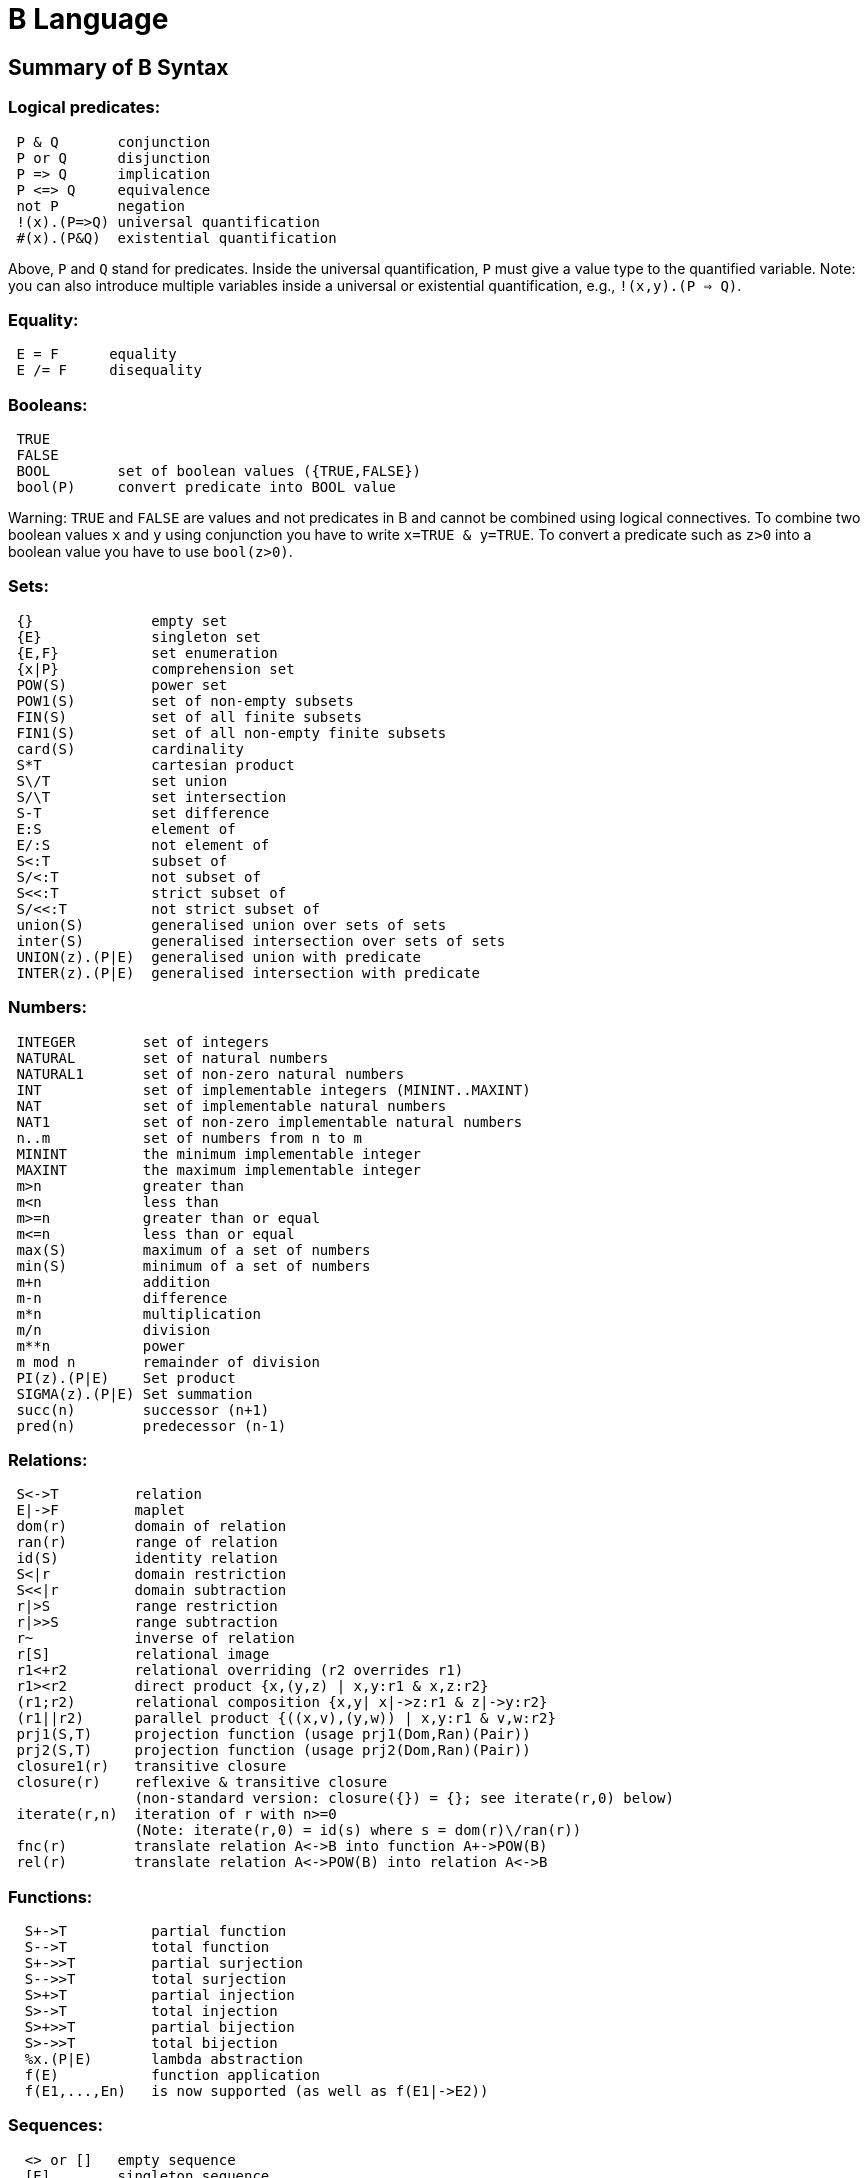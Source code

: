 
[[b-language]]
= B Language

[[summary-of-b-syntax]]
== Summary of B Syntax

[[logical-predicates]]
=== Logical predicates:

....
 P & Q       conjunction
 P or Q      disjunction
 P => Q      implication
 P <=> Q     equivalence
 not P       negation
 !(x).(P=>Q) universal quantification
 #(x).(P&Q)  existential quantification
....

Above, `P` and `Q` stand for predicates. Inside the universal
quantification, `P` must give a value type to the quantified variable.
Note: you can also introduce multiple variables inside a universal or
existential quantification, e.g., `!(x,y).(P => Q)`.

[[equality]]
=== Equality:

....
 E = F      equality
 E /= F     disequality
....

[[booleans]]
=== Booleans:

....
 TRUE
 FALSE
 BOOL        set of boolean values ({TRUE,FALSE})
 bool(P)     convert predicate into BOOL value
....

Warning: `TRUE` and `FALSE` are values and not predicates in B and
cannot be combined using logical connectives. To combine two boolean
values `x` and `y` using conjunction you have to write
`x=TRUE & y=TRUE`. To convert a predicate such as `z>0` into a boolean
value you have to use `bool(z>0)`.

[[sets]]
=== Sets:

....
 {}              empty set
 {E}             singleton set
 {E,F}           set enumeration
 {x|P}           comprehension set
 POW(S)          power set
 POW1(S)         set of non-empty subsets
 FIN(S)          set of all finite subsets
 FIN1(S)         set of all non-empty finite subsets
 card(S)         cardinality
 S*T             cartesian product
 S\/T            set union
 S/\T            set intersection
 S-T             set difference
 E:S             element of
 E/:S            not element of
 S<:T            subset of
 S/<:T           not subset of
 S<<:T           strict subset of
 S/<<:T          not strict subset of
 union(S)        generalised union over sets of sets
 inter(S)        generalised intersection over sets of sets
 UNION(z).(P|E)  generalised union with predicate
 INTER(z).(P|E)  generalised intersection with predicate
....

[[numbers]]
=== Numbers:

....
 INTEGER        set of integers
 NATURAL        set of natural numbers
 NATURAL1       set of non-zero natural numbers
 INT            set of implementable integers (MININT..MAXINT)
 NAT            set of implementable natural numbers
 NAT1           set of non-zero implementable natural numbers
 n..m           set of numbers from n to m
 MININT         the minimum implementable integer
 MAXINT         the maximum implementable integer
 m>n            greater than
 m<n            less than
 m>=n           greater than or equal
 m<=n           less than or equal
 max(S)         maximum of a set of numbers
 min(S)         minimum of a set of numbers
 m+n            addition
 m-n            difference
 m*n            multiplication
 m/n            division
 m**n           power
 m mod n        remainder of division
 PI(z).(P|E)    Set product
 SIGMA(z).(P|E) Set summation
 succ(n)        successor (n+1)
 pred(n)        predecessor (n-1)
....

[[relations]]
=== Relations:

....
 S<->T         relation
 E|->F         maplet
 dom(r)        domain of relation
 ran(r)        range of relation
 id(S)         identity relation
 S<|r          domain restriction
 S<<|r         domain subtraction
 r|>S          range restriction
 r|>>S         range subtraction
 r~            inverse of relation
 r[S]          relational image
 r1<+r2        relational overriding (r2 overrides r1)
 r1><r2        direct product {x,(y,z) | x,y:r1 & x,z:r2}
 (r1;r2)       relational composition {x,y| x|->z:r1 & z|->y:r2}
 (r1||r2)      parallel product {((x,v),(y,w)) | x,y:r1 & v,w:r2}
 prj1(S,T)     projection function (usage prj1(Dom,Ran)(Pair))
 prj2(S,T)     projection function (usage prj2(Dom,Ran)(Pair))
 closure1(r)   transitive closure
 closure(r)    reflexive & transitive closure
               (non-standard version: closure({}) = {}; see iterate(r,0) below)
 iterate(r,n)  iteration of r with n>=0
               (Note: iterate(r,0) = id(s) where s = dom(r)\/ran(r))
 fnc(r)        translate relation A<->B into function A+->POW(B)
 rel(r)        translate relation A<->POW(B) into relation A<->B
....

[[functions]]
=== Functions:

....
  S+->T          partial function
  S-->T          total function
  S+->>T         partial surjection
  S-->>T         total surjection
  S>+>T          partial injection
  S>->T          total injection
  S>+>>T         partial bijection
  S>->>T         total bijection
  %x.(P|E)       lambda abstraction
  f(E)           function application
  f(E1,...,En)   is now supported (as well as f(E1|->E2))
....

[[sequences]]
=== Sequences:

....
  <> or []   empty sequence
  [E]        singleton sequence
  [E,F]      constructed sequence
  seq(S)     set of sequences over Sequence
  seq1(S)    set of non-empty sequences over S
  iseq(S)    set of injective sequences
  iseq1(S)   set of non-empty injective sequences
  perm(S)    set of bijective sequences (permutations)
  size(s)    size of sequence
  s^t        concatenation
  E->s       prepend element
  s<-E       append element
  rev(s)     reverse of sequence
  first(s)   first element
  last(s)    last element
  front(s)   front of sequence (all but last element)
  tail(s)    tail of sequence (all but first element)
  conc(S)    concatenation of sequence of sequences
  s/|\n      take first n elements of sequence
  s\|/n      drop first n elements from sequence

....

[[records]]
=== Records:

....
  struct(ID:S,...,ID:S)   set of records with given fields and field types
  rec(ID:E,...,ID:E)      construct a record with given field names and values
  E'ID                    get value of field with name ID
....

[[strings]]
=== Strings:

....
  "astring"       a specific (single-line) string value
  '''astring'''   an alternate way of writing (multi-line) strings, no need to escape "
  STRING          the set of all strings
                  Note: for the moment enumeration of strings is limited (if a variable
                  of type STRING is not given a value by the machine, then ProB assumes
                  STRING = { "STR1", "STR2" })
....

Atelier-B does not support any operations on strings, apart from
equality and disequality. However, the ProB
<<external-functions,external function library>> contains several
operators on strings. ProB also allows multi-line strings. As of version
1.7.0, ProB will support the following escape sequences within strings:

....
  \n   newline (ASCII character 13)
  \r   carriage return (ASCII 10)
  \t   tab (ASCII 9)
  \"   the double quote symbol "
  \'   the single quote symbol '
  \\   the backslash symbol
....

Within single-line string literals, you do not need to escape '. Within
multi-line string literals, you do not need to escape " and you can use
tabs and newlines. ProB assumes that all B machines and strings use the
UTF-8 encoding.

[[trees]]
=== Trees:

Nodes in the tree are denoted by index sequences (branches), e.g,
n=[1,2,1] Each node in the tree is labelled with an element from a
domain S. A tree is a function mapping of branches to elements of the
domain S.

....
  tree(S)      set of trees over domain S
  btree(S)     set of binary trees over domain S
  top(t)       top of a tree
  const(E,s)   construct a tree from info E and sequence of subtrees s
  rank(t,n)    rank of the node at end of branch n in the tree t
  father(t,n)  father of the node denoted by branch n in the tree t
  son(t,n,i)   the ith son of the node denoted by branch n in tree t
  sons(t)      the sequence of sons of the root of the tree t
  subtree(t,n)
  arity(t,n)
  bin(E)       construct a binary tree with a single node E
  bin(tl,E,tr) construct a binary tree with root info E and subtrees tl,tr
  left(t)      the left (first) son of the root of the binary tree t
  right(t)     the right (last) son of the root of the binary tree t
  sizet(t)     the size of the tree (number of nodes)
  prefix(t)    the nodes of the tree t in prefix order
  postfix(t)   the nodes of the tree t in prefix order
               mirror, infix are recognised by the parser but not yet supported by ProB itself
....

[[let-and-if-then-else]]
=== LET and IF-THEN-ELSE

ProB allows the following for predicates and expressions:

....
   IF P THEN E1 ELSE E2 END              conditional for expressions or predicates E1,E2
   LET x1,... BE x1=E1 & ... IN E END
....

Note: The expressions E1,... defining x1,... are not allowed to use x1,...

[[statements-aka-substitutions]]
=== Statements (aka Substitutions):

....
  skip         no operation
  x := E       assignment
  f(x) := E    functional override
  x :: S       choice from set
  x : (P)      choice by predicate P (constraining x)
  x <-- OP(x)  call operation and assign return value
  G||H         parallel substitution**
  G;H          sequential composition**
  ANY x,... WHERE P THEN G END     non deterministic choice
  LET x,... BE x=E & ... IN G END
  VAR x,... IN G END               generate local variables
  PRE P THEN G END
  ASSERT P THEN G END
  CHOICE G OR H END
  IF P THEN G END
  IF P THEN G ELSE H END
  IF P1 THEN G1 ELSIF P2 THEN G2 ... END
  IF P1 THEN G1 ELSIF P2 THEN G2 ... ELSE Gn END
  SELECT P THEN G WHEN ... WHEN Q THEN H END
  SELECT P THEN G WHEN ... WHEN Q THEN H ELSE I END
  CASE E OF EITHER m THEN G OR n THEN H ... END END
  CASE E OF EITHER m THEN G OR n THEN H ... ELSE I END END

  WHEN P THEN G END  is a synonym for SELECT P THEN G END

**: cannot be used at the top-level of an operation, but needs to
  be wrapped inside a BEGIN END or another statement (to avoid
  problems with the operators ; and ||).
....

[[machine-header]]
=== Machine header:

....
  MACHINE or REFINEMENT or IMPLEMENTATION

  Note: machine parameters can either be SETS (if identifier is all upper-case)
        or scalars (i.e., integer, boolean or SET element; if identifier is not
        all upper-case; typing must be provided be CONSTRAINTS)
  You can also use MODEL or SYSTEM as a synonym for MACHINE, as well
  as EVENTS as a synonym for OPERATIONS.
....

[[machine-sections]]
=== Machine sections:

----
  CONSTRAINTS         P      (logical predicate)
  SETS                S;T={e1,e2,...};...
  CONSTANTS           x,y,...
  CONCRETE_CONSTANTS cx,cy,...
  PROPERTIES         P       (logical predicate)
  DEFINITIONS        m(x,...) == BODY;....
  VARIABLES          x,y,...
  CONCRETE_VARIABLES cv,cw,...
  INVARIANT          P       (logical predicate)
  ASSERTIONS         P;...;P (list of logical predicates separated by ;)
  INITIALISATION
  OPERATIONS
----

[[machine-inclusion]]
=== Machine inclusion:

....
  USES list of machines
  INCLUDES list of machines
  SEES list of machines
  EXTENDS list of machines
  PROMOTES list of operations
  REFINES machine

  CSP_CONTROLLER controller  will use controller.csp to guide machine (currently disabled in 1.3)

  Note:
  Refinement machines should express the operation preconditions in terms
  of their own variables.
....

[[definitions]]
=== Definitions:

....
  NAME1 == Expression;          Definition without arguments
  NAME2(ID,...,ID) == E2;       Definition with arguments
....

....
"FILE.def";                     Include definitions from file`
....

There are a few Definitions which can be used to influence the animator:

....
  GOAL == P                to define a custom Goal predicate for Model Checking
                           (the Goal is also set by using "Advanced Find...")
  SCOPE == P               to limit the search space to "interesting" nodes
  scope_SETNAME == n..n    to define custom cardinality for set SETNAME
  scope_SETNAME == n       equivalent to 1..n
  SET_PREF_MININT == n
  SET_PREF_MAXINT == n
  SET_PREF_MAX_INITIALISATIONS == n  max. number of intialisations computed
  SET_PREF_MAX_OPERATIONS == n       max. number of enablings per operation computed
  SET_PREF_SYMBOLIC == TRUE/FALSE
  ASSERT_LTL... == "LTL Formula"     using X,F,G,U,R LTL operators +
                                     Y,O,H,S Past-LTL operators +
                                     atomic propositions: e(OpName), [OpName], {BPredicate}
  ANIMATION_FUNCTION == e            a function (INT*INT) +-> INT or an INT
  ANIMATION_FUNCTION_DEFAULT == e    a function (INT*INT) +-> INT or an INT
                                     instead of any INT above you can also use BOOL or any SET
  ANIMATION_IMGn == "PATH to .gif"   a path to a gif file
  ANIMATION_STRn == "sometext"       a string without spaces
....

[[comments-and-pragmas]]
=== Comments and Pragmas

....
B supports two styles of comments:
   /* ... */       block comments
   // ...          line comments
....

----
ProB recognises several pragma comments of the form /*@ PRAGMA VALUE */
The whitespace between @ and PRAGMA is optional.
  /*@symbolic */      put before comprehension set or lambda to instruct ProB
                      to keep it symbolic and not try to compute it explicitly
  /*@label LBL */     associates a label LBL with the following predicate
                      (LBL must be identifier or a string "....")
  /*@desc DESC */     associates a description DESC with the preceding predicate
  /*@file PATH */     associates a file for machines in SEES, INCLUDES, ...
                      put pragma after a seen or included machine
  /*@package NAME */  at start of machine, machine file should be in folder NAME/...
                      NAME can be qualified N1.N2...Nk, in which case the machine
                      file should be in N1/N2/.../Nk
  /*@import-package NAME */  adds ../NAME to search paths for SEES,...
                      NAME can also be qualified N1.N2...Nk, use after package pragma
  /*@unit U */        associates a unit U with the following constant or variable in the
                      CONSTANTS or VARIABLES section, possible units are, e.g.,
                      "m", "s", "mps", "m * s**-2"  (quotes must be used);
                      see https://www3.hhu.de/stups/prob/index.php/Tutorial_Unit_Plugin
----

[[file-extensions]]
=== File Extensions

....
   .mch   for abstract machine files
   .ref   for refinement machines
   .imp   for implementation machines
   .def   for DEFINITIONS files
   .rmch  for Rules machines for data validation
....

[[differences-with-atelierbb4free]]
=== Differences with AtelierB/B4Free

Basically, ProB tries to be compatible with Atelier B and conforms to
the semantics of Abrial's B-Book and of
http://www.atelierb.eu/php/documents-en.php#manuel-reference[Atelier B's
reference manual]. Here are the main differences with Atelier B:

  - Tuples without parentheses are not supported; write `(a,b,c)` instead of a,b,c
  - Relational composition has to be wrapped into parentheses; write `(f;g)`
  - Parallel product also has to be wrapped into parentheses; write `(f||g)`
  - Trees are not yet fully supported
  - The VALUES clause is only partially supported
  - Definitions have to be syntactically correct and be either an expression,
    predicate or substitution;
    the arguments to definitions have to be expressions;
    definitions which are predicates or substitutions must be declared before first use
  - Definitions are local to a machine
  - For ProB the order of fields in a record is not relevant (internally the fields are
    sorted), Atelier-B reports a type error if the order of the name of the fields changes
  - Well-Definedness: for disjunctions and implications ProB uses the L-system
    of well-definedness (i.e., for `P => Q`, P should be well-defined and
    if P is true then Q should also be well-defined)
  - ProB allows WHILE loops and sequential composition in abstract machines
  - ProB now allows the IF-THEN-ELSE and LET for expressions and predicates
    (e.g., `IF x<0 THEN -x ELSE x END or LET x BE x=f(y) IN x+x END`)
  - ProB's type inference is stronger than Atelier-B's, much less typing predicates
    are required
  - ProB accepts operations with parameters but without pre-conditions
  - ProB allows identifiers consisting of a single character
  - ProB allows multi-line strings and supports UTF-8 characters in strings,
    and ProB allows string literals written using three apostrophes (`'''string'''`)
  - ProB allows a she-bang line in machine files starting with `#!` +
(If you discover more differences, please let us know!)

See also our Wiki for documentation:

* http://www.stups.hhu.de/ProB/index.php5/Current_Limitations
* http://www.stups.hhu.de/ProB/index.php5/Using_ProB_with_Atelier_B

Also note that there are various differences between BToolkit and
AtelierB/ProB:

 - AtelierB/ProB do not allow true as predicate;
   e.g., PRE true THEN ... END is not allowed (use BEGIN ... END instead)
 - AtelierB/ProB do not allow a machine parameter to be used in the PROPERTIES
 - AtelierB/ProB require a scalar machine parameter to be typed in the
   CONSTRAINTS clause
 - In AtelierB/ProB the BOOL type is pre-defined and cannot be redefined

[[other-notes]]
=== Other notes
ProB is best at treating universally quantified formulas of the form `!x.(x:SET => RHS)`,
or  `!(x,y).(x|->y:SET =>RHS)`, `!(x,y,z).(x|->y|->z:SET =>RHS)`, ...;+
otherwise the treatment of `!(x1,...,xn).(LHS => RHS)` may delay until all values treated by LHS are known. +
Similarly, expressions of the form `SIGMA(x).(x:SET|Expr)` and `PI(x).(x:SET|Expr)` lead to better constraint propagation. +
The construction S:FIN(S) is recognised by ProB as equivalent to the Event-B finite(S) operator. +
ProB assumes that machines and STRING values are encoded using UTF-8.
